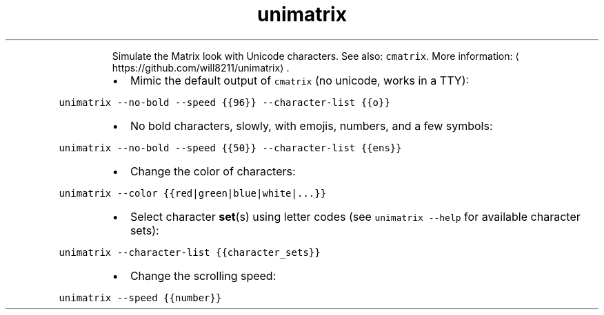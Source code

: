 .TH unimatrix
.PP
.RS
Simulate the Matrix look with Unicode characters.
See also: \fB\fCcmatrix\fR\&.
More information: \[la]https://github.com/will8211/unimatrix\[ra]\&.
.RE
.RS
.IP \(bu 2
Mimic the default output of \fB\fCcmatrix\fR (no unicode, works in a TTY):
.RE
.PP
\fB\fCunimatrix \-\-no\-bold \-\-speed {{96}} \-\-character\-list {{o}}\fR
.RS
.IP \(bu 2
No bold characters, slowly, with emojis, numbers, and a few symbols:
.RE
.PP
\fB\fCunimatrix \-\-no\-bold \-\-speed {{50}} \-\-character\-list {{ens}}\fR
.RS
.IP \(bu 2
Change the color of characters:
.RE
.PP
\fB\fCunimatrix \-\-color {{red|green|blue|white|...}}\fR
.RS
.IP \(bu 2
Select character 
.BR set (s) 
using letter codes (see \fB\fCunimatrix \-\-help\fR for available character sets):
.RE
.PP
\fB\fCunimatrix \-\-character\-list {{character_sets}}\fR
.RS
.IP \(bu 2
Change the scrolling speed:
.RE
.PP
\fB\fCunimatrix \-\-speed {{number}}\fR
